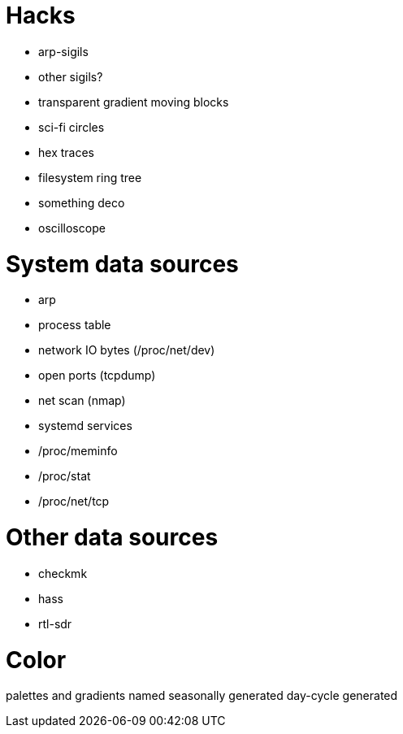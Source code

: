 

= Hacks =

* arp-sigils
* other sigils?
* transparent gradient moving blocks
* sci-fi circles
* hex traces
* filesystem ring tree
* something deco
* oscilloscope

= System data sources =

* arp
* process table
* network IO bytes (/proc/net/dev)
* open ports (tcpdump)
* net scan (nmap)
* systemd services
* /proc/meminfo
* /proc/stat
* /proc/net/tcp

= Other data sources =

* checkmk
* hass
* rtl-sdr

= Color =

palettes and gradients
named
seasonally generated
day-cycle generated

